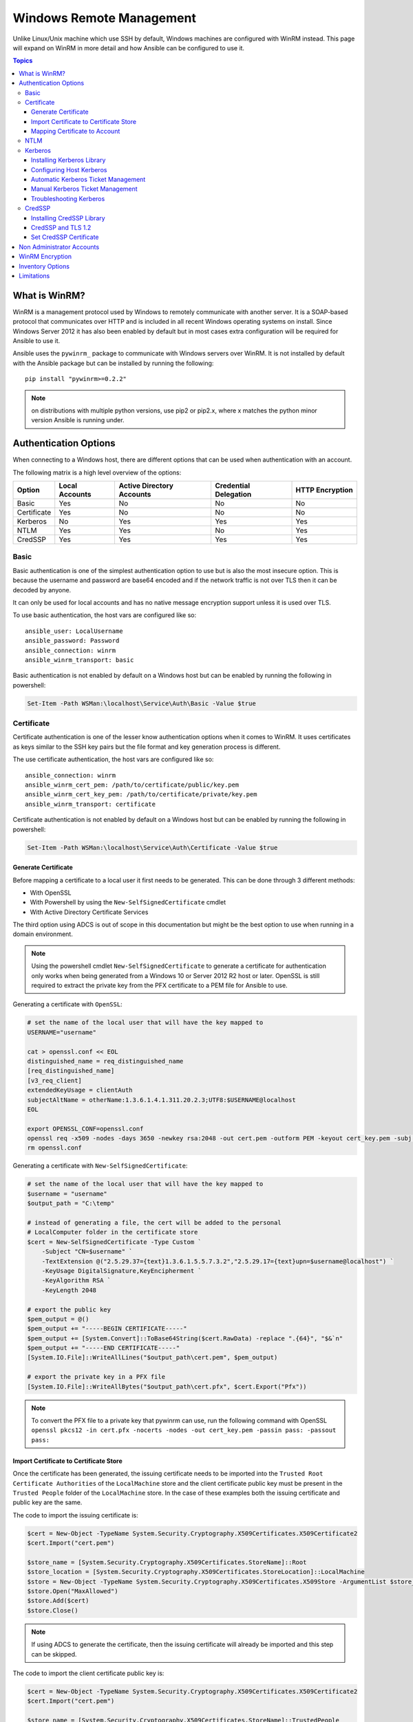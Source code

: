 Windows Remote Management
=========================
Unlike Linux/Unix machine which use SSH by default, Windows machines are
configured with WinRM instead. This page will expand on WinRM in more detail
and how Ansible can be configured to use it.

.. contents:: Topics

What is WinRM?
``````````````
WinRM is a management protocol used by Windows to remotely communicate with
another server. It is a SOAP-based protocol that communicates over HTTP and is
included in all recent Windows operating systems on install. Since Windows
Server 2012 it has also been enabled by default but in most cases extra
configuration will be required for Ansible to use it.

Ansible uses the ``pywinrm_`` package to communicate with Windows servers over
WinRM. It is not installed by default with the Ansible package but can be
installed by running the following::

   pip install "pywinrm>=0.2.2"

.. Note:: on distributions with multiple python versions, use pip2 or pip2.x,
    where x matches the python minor version Ansible is running under.

.. _pywinrm: https://github.com/diyan/pywinrm

Authentication Options
``````````````````````
When connecting to a Windows host, there are different options that can be used
when authentication with an account.

The following matrix is a high level overview of the options:

+-------------+----------------+---------------------------+-----------------------+-----------------+
| Option      | Local Accounts | Active Directory Accounts | Credential Delegation | HTTP Encryption |
+=============+================+===========================+=======================+=================+
| Basic       | Yes            | No                        | No                    | No              |
+-------------+----------------+---------------------------+-----------------------+-----------------+
| Certificate | Yes            | No                        | No                    | No              |
+-------------+----------------+---------------------------+-----------------------+-----------------+
| Kerberos    | No             | Yes                       | Yes                   | Yes             |
+-------------+----------------+---------------------------+-----------------------+-----------------+
| NTLM        | Yes            | Yes                       | No                    | Yes             |
+-------------+----------------+---------------------------+-----------------------+-----------------+
| CredSSP     | Yes            | Yes                       | Yes                   | Yes             |
+-------------+----------------+---------------------------+-----------------------+-----------------+

Basic
-----
Basic authentication is one of the simplest authentication option to use but is
also the most insecure option. This is because the username and password are
base64 encoded and if the network traffic is not over TLS then it can be
decoded by anyone.

It can only be used for local accounts and has no native message encryption
support unless it is used over TLS.

To use basic authentication, the host vars are configured like so::

    ansible_user: LocalUsername
    ansible_password: Password
    ansible_connection: winrm
    ansible_winrm_transport: basic

Basic authentication is not enabled by default on a Windows host but can be
enabled by running the following in powershell:

.. code-block:: powershell

    Set-Item -Path WSMan:\localhost\Service\Auth\Basic -Value $true

Certificate
-----------
Certificate authentication is one of the lesser know authentication options
when it comes to WinRM. It uses certificates as keys similar to the SSH key
pairs but the file format and key generation process is different.

The use certificate authentication, the host vars are configured like so::

    ansible_connection: winrm
    ansible_winrm_cert_pem: /path/to/certificate/public/key.pem
    ansible_winrm_cert_key_pem: /path/to/certificate/private/key.pem
    ansible_winrm_transport: certificate

Certificate authentication is not enabled by default on a Windows host but can
be enabled by running the following in powershell:

.. code-block:: powershell

    Set-Item -Path WSMan:\localhost\Service\Auth\Certificate -Value $true

Generate Certificate
++++++++++++++++++++
Before mapping a certificate to a local user it first needs to be generated.
This can be done through 3 different methods:

* With OpenSSL
* With Powershell by using the ``New-SelfSignedCertificate`` cmdlet
* With Active Directory Certificate Services

The third option using ADCS is out of scope in this documentation but might be
the best option to use when running in a domain environment.

.. Note:: Using the powershell cmdlet ``New-SelfSignedCertificate`` to generate
    a certificate for authentication only works when being generated from a
    Windows 10 or Server 2012 R2 host or later. OpenSSL is still required to
    extract the private key from the PFX certificate to a PEM file for Ansible
    to use.

Generating a certificate with ``OpenSSL``:

.. code-block:: shell

    # set the name of the local user that will have the key mapped to
    USERNAME="username"

    cat > openssl.conf << EOL
    distinguished_name = req_distinguished_name
    [req_distinguished_name]
    [v3_req_client]
    extendedKeyUsage = clientAuth
    subjectAltName = otherName:1.3.6.1.4.1.311.20.2.3;UTF8:$USERNAME@localhost
    EOL

    export OPENSSL_CONF=openssl.conf
    openssl req -x509 -nodes -days 3650 -newkey rsa:2048 -out cert.pem -outform PEM -keyout cert_key.pem -subj "/CN=$USERNAME" -extensions v3_req_client
    rm openssl.conf


Generating a certificate with ``New-SelfSignedCertificate``:

.. code-block:: powershell

    # set the name of the local user that will have the key mapped to
    $username = "username"
    $output_path = "C:\temp"

    # instead of generating a file, the cert will be added to the personal
    # LocalComputer folder in the certificate store
    $cert = New-SelfSignedCertificate -Type Custom `
        -Subject "CN=$username" `
        -TextExtension @("2.5.29.37={text}1.3.6.1.5.5.7.3.2","2.5.29.17={text}upn=$username@localhost") `
        -KeyUsage DigitalSignature,KeyEncipherment `
        -KeyAlgorithm RSA `
        -KeyLength 2048
    
    # export the public key
    $pem_output = @()
    $pem_output += "-----BEGIN CERTIFICATE-----"
    $pem_output += [System.Convert]::ToBase64String($cert.RawData) -replace ".{64}", "$&`n"
    $pem_output += "-----END CERTIFICATE-----"
    [System.IO.File]::WriteAllLines("$output_path\cert.pem", $pem_output)

    # export the private key in a PFX file
    [System.IO.File]::WriteAllBytes("$output_path\cert.pfx", $cert.Export("Pfx"))


.. Note:: To convert the PFX file to a private key that pywinrm can use, run
    the following command with OpenSSL
    ``openssl pkcs12 -in cert.pfx -nocerts -nodes -out cert_key.pem -passin pass: -passout pass:``

Import Certificate to Certificate Store
+++++++++++++++++++++++++++++++++++++++
Once the certificate has been generated, the issuing certificate needs to be
imported into the ``Trusted Root Certificate Authorities`` of the
``LocalMachine`` store and the client certificate public key must be present
in the ``Trusted People`` folder of the ``LocalMachine`` store. In the case of
these examples both the issuing certificate and public key are the same.

The code to import the issuing certificate is:

.. code-block:: powershell

    $cert = New-Object -TypeName System.Security.Cryptography.X509Certificates.X509Certificate2
    $cert.Import("cert.pem")

    $store_name = [System.Security.Cryptography.X509Certificates.StoreName]::Root
    $store_location = [System.Security.Cryptography.X509Certificates.StoreLocation]::LocalMachine
    $store = New-Object -TypeName System.Security.Cryptography.X509Certificates.X509Store -ArgumentList $store_name, $store_location
    $store.Open("MaxAllowed")
    $store.Add($cert)
    $store.Close()


.. Note:: If using ADCS to generate the certificate, then the issuing
    certificate will already be imported and this step can be skipped.

The code to import the client certificate public key is:

.. code-block:: powershell

    $cert = New-Object -TypeName System.Security.Cryptography.X509Certificates.X509Certificate2
    $cert.Import("cert.pem")

    $store_name = [System.Security.Cryptography.X509Certificates.StoreName]::TrustedPeople
    $store_location = [System.Security.Cryptography.X509Certificates.StoreLocation]::LocalMachine
    $store = New-Object -TypeName System.Security.Cryptography.X509Certificates.X509Store -ArgumentList $store_name, $store_location
    $store.Open("MaxAllowed")
    $store.Add($cert)
    $store.Close()


Mapping Certificate to Account
++++++++++++++++++++++++++++++
Once the certificate has been import then it needs to be mapped to the relevant
local user account.

This can be done with the following powershell command:

.. code-block:: powershell

    $username = "username"
    $password = ConvertTo-SecureString -String "password" -AsPlainText -Force
    $credential = New-Object -TypeName System.Management.Automation.PSCredential -ArgumentList $username, $password

    # this is the issuer thumbprint which in the case of a self generated cert
    # is the public key thumbprint, additional logic may be required for other
    # scenarios
    $thumbprint = (Get-ChildItem -Path cert:\LocalMachine\root | Where-Object { $_.Subject -eq "CN=$username" }).Thumbprint

    New-Item -Path WSMan:\localhost\ClientCertificate `
        -Subject "$username@localhost" `
        -URI * `
        -Issuer $thumbprint `
        -Credential $credential `
        -Force

Once this is complete, the hostvar ``ansible_winrm_cert_pem`` should be set to
the path of the public key and ``ansible_winrm_cert_key_pem`` should be set to
the path of the private key.

NTLM
----
NTLM is an older authentication mechanism used by Microsoft and can support
both local and domain accounts. By default NTLM is enabled on the WinRM
service so no actions are required before using it.

This is easiest authentication protocol to use and is more secure than
``Basic`` auth. If running in a domain environment, ``Kerberos`` should be used
in favour of NTLM. 

Some of the reasons why Kerberos is preferred over NTLM are:

* NTLM is an older protocol and as such does not support the newer encryption
  protocols
* NTLM is slower to authenticate as there are more round trips to the host in
  the authentication stage
* NTLM does not allow credential delegation while Kerberos does

To use NTLM authentication, the host vars are configured like so::

    ansible_user: LocalUsername
    ansible_password: Password
    ansible_connection: winrm
    ansible_winrm_transport: ntlm

Kerberos
--------
Kerberos is the recommended authentication option to use when running in a
domain environment. It supports extra features like credential delegation,
message encryption over HTTP and is one of the more secure options that
are available through WinRM.

Kerberos requires some more setup work on the Ansible host before it can be
used properly.

To use Kerberos authentication, the host vars are configured like so::

    ansible_user: username@MY.DOMAIN.COM
    ansible_password: Password
    ansible_connection: winrm
    ansible_winrm_transport: kerberos

As of Ansible 2.3, the Kerberos ticket will be created based on
``ansible_user`` and ``ansible_password``. If running on an older Ansible
release or when ``ansible_winrm_kinit_mode`` is ``manual`` then a Kerberos
ticket must already be obtained. See below for more details.

There are some extra host variables that can be set as shown below::

    ansible_winrm_kinit_mode: managed/manual (manual means Ansible will not obtain a ticket)
    ansible_winrm_kinit_cmd: the kinit binary to use to obtain a Kerberos ticket (default to kinit)
    ansible_winrm_keytab: the path to the keytab file
    ansible_winrm_kerberos_delegation: allows the credentials to traverse multiple hops
    ansible_winrm_kerberos_hostname_override: the hostname to be used for the kerberos exchange

Installing Kerberos Library
+++++++++++++++++++++++++++
In order to authenticate with Kerberos, their are some system dependencies that
must be installed first. The below script lists the dependencies based on the
distro:

.. code-block:: shell

    # Via Yum (RHEL/Centos/Fedora)
    yum -y install python-devel krb5-devel krb5-libs krb5-workstation

    # Via Apt (Ubuntu)
    sudo apt-get install python-dev libkrb5-dev krb5-user

    # Via Portage (Gentoo)
    emerge -av app-crypt/mit-krb5
    emerge -av dev-python/setuptools

    # Via Pkg (FreeBSD)
    sudo pkg install security/krb5

    # Via OpenCSW (Solaris)
    pkgadd -d http://get.opencsw.org/now
    /opt/csw/bin/pkgutil -U
    /opt/csw/bin/pkgutil -y -i libkrb5_3

    # Via Pacman (Arch Linux)
    pacman -S krb5


Once the dependencies have been installed, the ``python-kerberos`` wrapper can
be install via ``pip``:

.. code-block:: shell

    pip install pywinrm[kerberos]


Configuring Host Kerberos
+++++++++++++++++++++++++
Once the dependencies have been installed, it will need to be configured so
that it can communicate with a domain. This configuration is done through the
``/etc/krb5.conf`` file which should be installed as a result of installing the
packages above.

In the section that starts with:

::

    [realms]

Add the full domain name and the fully qualified domain names of the primary
and secondary Active Directory domain controllers. It should look something
like this:

::

    [realms]
        MY.DOMAIN.COM = {
            kdc = domain-controller1.my.domain.com
            kdc = domain-controller2.my.domain.com
        }

In the section that starts with:

::

    [domain_realm]

Add a line like the following for each domain that Ansible needs access for:

::

    [domain_realm]
        .my.domain.com = MY.DOMAIN.COM

You can configure other settings in this file such as the default domain, see
krb5.conf_ for more details

.. _krb5.config: https://web.mit.edu/kerberos/krb5-1.12/doc/admin/conf_files/krb5_conf.html

Automatic Kerberos Ticket Management
++++++++++++++++++++++++++++++++++++
Since Ansible 2.3, it will default to automatically managing kerberos tickets
both ``ansible_user`` and ``ansible_password`` are specified for a host. In
this process a new ticket is created in a temporary credential cache for each
host. This is done before each task executes (to minimize the chance of ticket
expiration). The temporary credential caches are deleted after each task
completes and will not interfere with the default credential cache.

To disable automatic ticket management set ``ansible_winrm_kinit_mode=manual``
via the inventory.

Automatic ticket management requires a standard ``kinit`` binary on the control
host system path. To specify a different location or binary name, set the
``ansible_winrm_kinit_cmd`` hostvar to the fully qualified path to a MIT krbv5
``kinit``-compatible binary.

Manual Kerberos Ticket Management
+++++++++++++++++++++++++++++++++
To manually management Kerberos tickets, the ``kinit`` binary is used. To
obtain a new ticket the following command is used:

.. code-block:: shell

    kinit username@MY.DOMAIN.COM

.. Note:: The domain part has to be fully qualified and must be in upper case.

To see what tickets (if any) have been acquired, use the following command:

.. code-block:: shell

    klist

To destroy all the tickets that have been acquired, use the following command:

.. code-block:: shell

    kdestroy

Troubleshooting Kerberos
++++++++++++++++++++++++
Kerberos is higly reliant on the environment setup being correct for it to
work. If issues are occuring check the following:

* The hostname set for the Windows host is the FQDN and not an IP address

* The forward and reverse DNS lookups are working properly in the domain. To
  test this, ping the windows host by name and then use the ip address returned
  with ``nslookup``. The same name should be returned when using ``nslookup``
  on the IP address.

* The Anisble host's clock is synchronised with the domain controller. Kerberos
  is time sensitive and a little clock drift can cause the ticket generation
  process to fail.

* Check the real fully qualified domain name for the domain is configured in
  the ``krb5.conf`` file. To check this run::

    kinit -C username@MY.DOMAIN.COM
    klist

  If the domain name return by ``klist`` is different from the one requested,
  an alias is being used. The ``krb5.conf`` file needs to be updated so that
  the FQDN is used and not its alias.

CredSSP
-------
CredSSP authentication is a newer authentication protocol that allows
credential delegation. This is achieved by encrypting the username and password
after authentication has succeeded and sending that to the server using the
CredSSP protocol.

Because the username and password are sent to the server to be used for double
hop authentication, ensure the hosts that the Windows one communicates with are
not compromised and are trusted.

CredSSP can be used for both local and domain accounts and also supports
message encryption over HTTP.

To use CredSSP authentication, the host vars are configured like so::

    ansible_user: Username
    ansible_password: Password
    ansible_connection: winrm
    ansible_winrm_transport: credssp

There are some extra host variables that can be set as shown below::

    ansible_winrm_credssp_disable_tlsv1_2: when true will not use TLS 1.2 in the CredSSP auth process

CredSSP authentication is not enabled by default on a Windows host but can
be enabled by running the following in powershell:

.. code-block:: powershell

    Enable-WSManCredSSP -Role Server -Force

Installing CredSSP Library
++++++++++++++++++++++++++

The ``requests-credssp`` wrapper can be installed via ``pip``:

.. code-block:: bash

    pip install pywinrm[credssp]


CredSSP and TLS 1.2
+++++++++++++++++++
By default the ``requests-credssp`` library is configured to authenticate over
a TLS 1.2 protocol. TLS 1.2 is installed and enabled by default from Server 2012
and Windows 8 onwards. 

There are two ways that older hosts can be used with CredSSP, which are:

* Install and enable a hotfix to enable TLS 1.2 support. This is the
  recommended when using Server 2008 R2 and Windows 7.

* Set ``ansible_winrm_credssp_disable_tlsv1_2=True`` in the inventory to run
  over TLS 1.0. This is the only option when connecting to Server 2008 as it
  has no way of supporting TLS 1.2

To enable TLS 1.2 support on Server 2008 R2 and Windows 7, the optional update
KRB3080079_ needs to be installed. Once installed and the host rebooted, run
the following powershell commands to enable TLS 1.2:

.. code-block:: powershell

    $reg_path = "HKLM:\SYSTEM\CurrentControlSet\Control\SecurityProvider\SCHANNEL\Protocols\TLS 1.2"
    New-Item -Path $reg_path
    New-Item -Path "$reg_path\Server"
    New-Item -Path "$reg_path\Client"

    New-ItemProperty -Path "$reg_path\Server" -Name "Enabled" -Value 1 -PropertyType DWord
    New-ItemProperty -Path "$reg_path\Server" -Name "DisabledByDefault" -Value 0 -PropertyType DWord
    New-ItemProperty -Path "$reg_path\Client" -Name "Enabled" -Value 1 -PropertyType DWord
    New-ItemProperty -Path "$reg_path\Client" -Name "DisabledByDefault" -Value 0 -PropertyType DWord

.. _KRB3080079: https://support.microsoft.com/en-us/help/3080079/update-to-add-rds-support-for-tls-1.1-and-tls-1.2-in-windows-7-or-windows-server-2008-r2

Set CredSSP Certificate
+++++++++++++++++++++++
CredSSP works by encrypting the credentials through the TLS protocol and by
default it uses a self signed certificate. The ``CertificateThumbprint`` option
under the WinRM service configuration can be used to specify the thumbprint of
another certificate.

.. Note:: This certificate thumbprint is different from the WinRM listener
    thumbprint and is completely indepenent from it. The message transport
    is still sent over the WinRM listener but all the TLS encryption processes
    are done with the certificate set by the service level certificate of that
    thumbprint.

To explicitly set the certificate to use for CredSSP, use the code below:

.. code-block:: powershell

    # note the value $certificate_thumbprint will be different in each
    # situation, this needs to be set based on the cert that is used.
    $certificate_thumbprint = "7C8DCBD5427AFEE6560F4AF524E325915F51172C"

    # set the thumbprint value
    Set-Item -Path WSMan:\localhost\Service\CertificateThumbprint -Value $certificate_thumbprint

Non Administrator Accounts
``````````````````````````
By default WinRM is configured to only allow accounts in the local
``Administrators`` group to run over WinRM. This restriction can be lifted by
running the following command:

.. code-block:: powershell

    winrm configSDDL default

In the box displayed after running the above, the new user/group must have the
``Read`` and ``Execute`` permissions for it to work.

While non administrator accounts can be used with WinRM, there is a lot less
that can be done with these accounts so it is not a common use cases and tested
with modules.

WinRM Encryption
````````````````
By default WinRM will fail to work when running over an unencrypted channel.
The WinRM protocol considers the channel to be encrypted if using TLS over HTTP
(HTTPS) or using message level encryption. Using WinRM with TLS is the
recommended option as it works with all authentication options but requires
a certificate to be created and used on the WinRM listener.

The ``ConfigureRemotingForAnsible.ps1`` creates a self signed certificate and
creates the listener with that certificate. If in a domain environment, ADCS
can also create a certificate for the host that is issued by the domain itself.

If using HTTPS is not an option then HTTP can be used when the authentication
option is ``NTLM``, ``Kerberos`` or ``CredSSP``. These protocols will encrypt
the WinRM payload with their own encryption method before sending it to the
server. The message level encryption is not used when running over HTTPS as the
encryption uses the more secure TLS protocol instead. If both transport and
message encryption is required, set ``ansible_winrm_message_encryption=always``
in the host vars.

A last resort is to disable the encryption check on the Windows host. This
should only be used for developmental and debugging purposes as anything sent
from Ansible can viewed by anyone on the network. To disable the encryption
check the following command can be run in powershell:

.. code-block:: powershell

    Set-Item -Path WSMan:\localhost\Service\AllowUnencrypted -Value $true

.. Note:: One final warning, do not disable the encryption check unless it is
    absolutey required. Doing so will leave any sensitive information such as
    credentials and secret files viewable by anyone on the network.


Inventory Options
`````````````````
Ansible's windows support relies on a few standard variables to indicate the
username, password, and connection type of the remote hosts. These variables
are most easily set up in the inventory but can be set on the ``host_vars``/
``group_vars`` level.

When setting the inventory the following variables are requires to be set in
most cases::

    # it is suggested that tese be encrypted with ansible-vault:
    # ansible-vault edit group_vars/windows.yml
    
    ansible_user: Administrator
    ansible_password: SecretPasswordGoesHere
    ansible_connection: winrm

Using the variables above, Ansible will connect to the Windows host with Basic
authentication through HTTPS. If ``ansible_user`` has a SPN value like
``username@MY.DOMAIN.COM`` then the authentication option will be over
Kerberos.

As of Ansible 2.0, the following custom inventory variables are also supported
for additional configuration of WinRM connections:

* ``ansible_port``: The port WinRM will run over, HTTPS is ``5986`` which is
  the default while HTTP is ``5985``

* ``ansible_winrm_scheme``: Specify the connection scheme (``http`` or
  ``https``) to use for the WinRM connection. Ansible uses ``https`` by default
  unless ``ansible_port`` is ``5985``

* ``ansible_winrm_path``: Specify an alternate path to the WinRM endpoint,
  Ansible uses ``/wsman`` by default

* ``ansible_winrm_realm``: Specify the realm to use for Kerberos
  authentication. If ``ansible_user`` contains ``@``, Ansible will use the part
  of the username after ``@`` by default

* ``ansible_winrm_transport``: Specify one or more authentication transport
  options as a comma-separated list. By default, Ansible will use ``kerberos,
  basic`` if the ``kerberos`` module is installed and a realm is defined,
  otherwise it will be ``plaintext``

* ``ansible_winrm_server_cert_validation``: Specify the server certificate
  validation mode (``ignore`` or ``validate``). Ansible defaults to
  ``validate`` on Python 2.7.9 and higher, which will result in certificate
  validation errors against the Windows self-signed certificates. Unless
  verifiable certificates have been configured on the WinRM listeners, this
  should be set to ``ignore``

* ``ansible_winrm_operation_timeout_sec``: Increase the default timeout for
  WinRM operations, Ansible uses ``20`` by default

* ``ansible_winrm_read_timeout_sec``: Increase the WinRM read timeout, Ansible
  uses ``30`` by default. Useful if there are intermittent network issues and
  read timeout errors keep occurring

* ``ansible_winrm_message_encryption``: Specify the message encryption
  operation (``auto``, ``always``, ``never``) to use, Ansible used ``auto`` by
  default. ``auto`` means message encryption is only used when
  ``ansible_winrm_scheme`` is ``http`` and ``ansible_winrm_transport`` supports
  message encryption. ``always`` means message encryption will always be used
  and ``never`` means message encryption will never be used

* ``ansible_winrm_*``: Any additional keywork arguments supported by
  ``winrm.Protocol`` may be provided in place of ``*``

As well as the above list, there are also specific variables that are are set
for an authentication option. See the auth section for that option for more
details.

.. Note:: Ansible 2.0 has deprecated the "ssh" from ``ansible_ssh_user``,
    ``ansible_ssh_pass``, ``ansible_ssh_host``, and ``ansible_ssh_port`` to
    become ``ansible_user``, ``ansible_password``, ``ansible_host``, and
    ``ansible_port``. If using a version of Ansible prior to 2.0, the older
    style (``ansible_ssh_*``) should be used instead. The shorter variables
    are ignored, without warning, in older versions of Ansible.

.. Note:: ``ansible_winrm_message_encryption`` is different from transport
    encryption done over TLS. The WinRM payload is still encrypted with TLS
    when run over HTTPS, even if ``ansible_winrm_message_encryption=never``.

Limitations
```````````
Due to the design of the protocol by Microsoft, there are a few limitations
when using WinRM that can cause issues when creating playbooks for Ansible.

Some of the major limitations of WinRM are:

* Credentials are not delegated on every authentication transport which causes
  authentication errors when accessing network resources or installing certain
  programs

* A lot of calls to the Windows Update API are blocked when running over WinRM

* Some programs fail to install with WinRM due to no credential delegation or
  they access forbidden Windows API like WUA over WinRM

* Commands under WinRM are done under a non interactive session which can break
  certain commands or executables from running

* Run a process that interacts with ``DPAPI``, this can include installers that
  call this like the SQL Server installer

There are three ways in which these issues can be bypassed which are:

* Set ``ansible_winrm_transport`` to ``credssp`` or ``kerberos`` (with
  ``ansible_winrm_kerberos_delegation=true``) to bypass the double hop issue
  and access network resources

* Use ``become`` to bypass all WinRM restrictions and run a command as it would
  locally. Unlike using an authentication transport like ``credssp`` this will
  also remove the non-interactive restriction and API restrictions like WUA and
  DPAPI

* Use a scheduled task to run a command which can be created with the
  ``win_scheduled_task`` module. Like ``become`` this bypasses all WinRM
  restrictions but can only run a command and not modules.

.. seealso::

   `List of Windows Modules <http://docs.ansible.com/list_of_windows_modules.html>`_
       Windows specific module list, all implemented in PowerShell
   `Mailing List <http://groups.google.com/group/ansible-project>`_
       Questions? Help? Ideas?  Stop by the list on Google Groups
   `irc.freenode.net <http://irc.freenode.net>`_
       #ansible IRC chat channel
